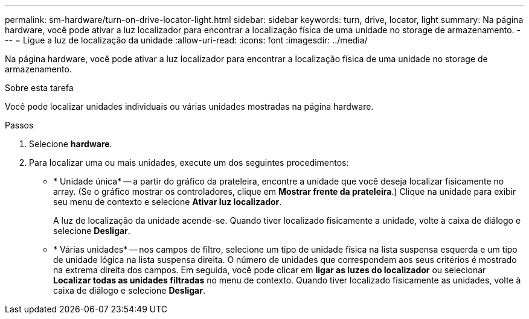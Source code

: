 ---
permalink: sm-hardware/turn-on-drive-locator-light.html 
sidebar: sidebar 
keywords: turn, drive, locator, light 
summary: Na página hardware, você pode ativar a luz localizador para encontrar a localização física de uma unidade no storage de armazenamento. 
---
= Ligue a luz de localização da unidade
:allow-uri-read: 
:icons: font
:imagesdir: ../media/


[role="lead"]
Na página hardware, você pode ativar a luz localizador para encontrar a localização física de uma unidade no storage de armazenamento.

.Sobre esta tarefa
Você pode localizar unidades individuais ou várias unidades mostradas na página hardware.

.Passos
. Selecione *hardware*.
. Para localizar uma ou mais unidades, execute um dos seguintes procedimentos:
+
** * Unidade única* -- a partir do gráfico da prateleira, encontre a unidade que você deseja localizar fisicamente no array. (Se o gráfico mostrar os controladores, clique em *Mostrar frente da prateleira*.) Clique na unidade para exibir seu menu de contexto e selecione *Ativar luz localizador*.
+
A luz de localização da unidade acende-se. Quando tiver localizado fisicamente a unidade, volte à caixa de diálogo e selecione *Desligar*.

** * Várias unidades* -- nos campos de filtro, selecione um tipo de unidade física na lista suspensa esquerda e um tipo de unidade lógica na lista suspensa direita. O número de unidades que correspondem aos seus critérios é mostrado na extrema direita dos campos. Em seguida, você pode clicar em *ligar as luzes do localizador* ou selecionar *Localizar todas as unidades filtradas* no menu de contexto. Quando tiver localizado fisicamente as unidades, volte à caixa de diálogo e selecione *Desligar*.




